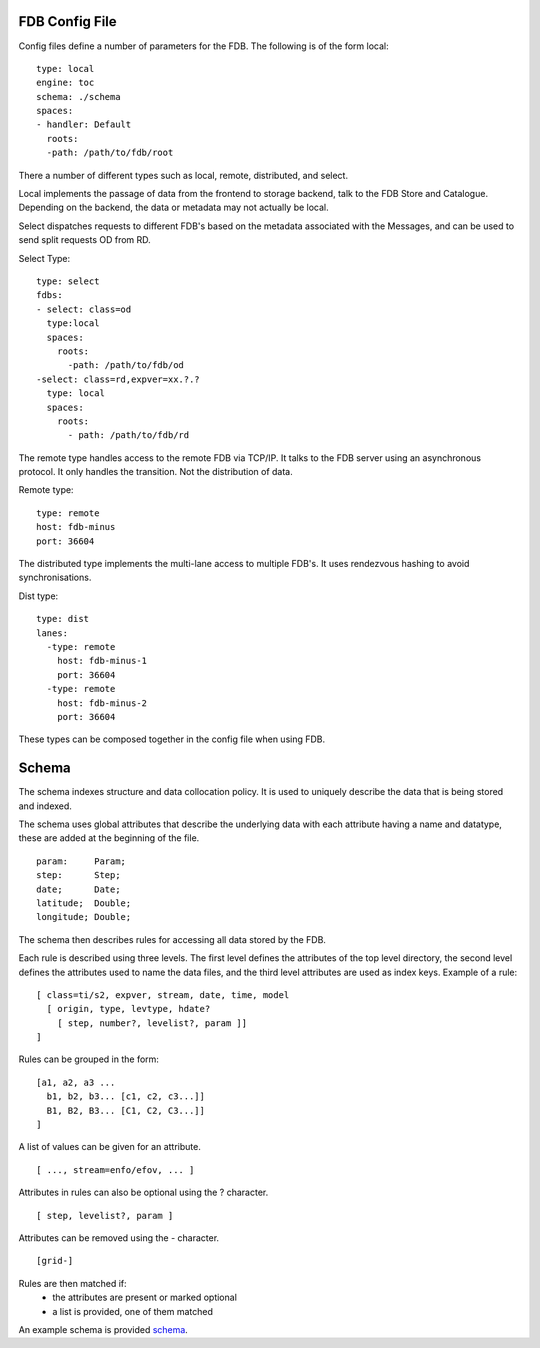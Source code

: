 FDB Config File
---------------

Config files define a number of parameters for the FDB. 
The following is of the form local:

::

  type: local
  engine: toc
  schema: ./schema
  spaces:
  - handler: Default    
    roots:
    -path: /path/to/fdb/root

There a number of different types such as local, remote, distributed, and select.

Local implements the passage of data from the frontend to storage backend, talk to the FDB Store and Catalogue. 
Depending on the backend, the data or metadata may not actually be local.

Select dispatches requests to different FDB's based on the metadata associated with the Messages, and can be used to send split requests OD from RD.

Select Type:

::

  type: select
  fdbs:
  - select: class=od
    type:local
    spaces:
      roots:
        -path: /path/to/fdb/od
  -select: class=rd,expver=xx.?.?
    type: local
    spaces:
      roots:
        - path: /path/to/fdb/rd

The remote type handles access to the remote FDB via TCP/IP. It talks to the FDB server using an asynchronous protocol.
It only handles the transition. Not the distribution of data.

Remote type:

::

  type: remote
  host: fdb-minus
  port: 36604

The distributed type implements the multi-lane access to multiple FDB's. It uses rendezvous hashing to avoid synchronisations.

Dist type:

::

  type: dist
  lanes:
    -type: remote
      host: fdb-minus-1
      port: 36604
    -type: remote
      host: fdb-minus-2
      port: 36604

These types can be composed together in the config file when using FDB.

..
  _## TODO: Get this reviewed and add more information.

Schema
------

The schema indexes structure and data collocation policy. It is used to uniquely describe the data that is being stored and indexed. 

The schema uses global attributes that describe the underlying data with each attribute having a name and datatype, these are added at the beginning of the file.

::

  param:     Param;
  step:      Step;
  date;      Date;
  latitude;  Double;
  longitude; Double;

The schema then describes rules for accessing all data stored by the FDB.

Each rule is described using three levels. The first level defines the attributes of the top level directory, the second level defines the attributes used to name the data files, and the third level attributes are used as index keys.
Example of a rule:

::

  [ class=ti/s2, expver, stream, date, time, model
    [ origin, type, levtype, hdate?
      [ step, number?, levelist?, param ]]
  ]

Rules can be grouped in the form:

::

  [a1, a2, a3 ...
    b1, b2, b3... [c1, c2, c3...]]
    B1, B2, B3... [C1, C2, C3...]]
  ]

A list of values can be given for an attribute.

::

  [ ..., stream=enfo/efov, ... ]

Attributes in rules can also be optional using the ? character.

::

  [ step, levelist?, param ]

Attributes can be removed using the - character.

::

  [grid-]

Rules are then matched if:
  * the attributes are present or marked optional
  * a list is provided, one of them matched

An example schema is provided schema_.

.. _schema: config-schema.html#schema

.. 
   _## TODO: add more info on the schema
